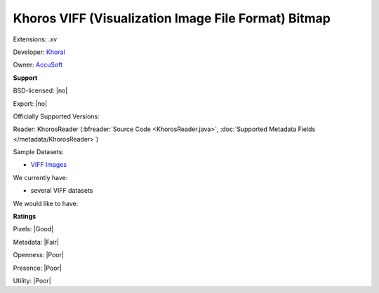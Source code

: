 .. index:: Khoros VIFF (Visualization Image File Format) Bitmap
.. index:: .xv

Khoros VIFF (Visualization Image File Format) Bitmap
===============================================================================

Extensions: .xv

Developer: `Khoral <http://www.khoral.com/company/>`_

Owner: `AccuSoft <http://www.accusoft.com/company/>`_

**Support**


BSD-licensed: |no|

Export: |no|

Officially Supported Versions: 

Reader: KhorosReader (:bfreader:`Source Code <KhorosReader.java>`, :doc:`Supported Metadata Fields </metadata/KhorosReader>`)



Sample Datasets:

- `VIFF Images <http://netghost.narod.ru/gff/sample/images/viff/index.htm>`_

We currently have:

* several VIFF datasets

We would like to have:


**Ratings**


Pixels: |Good|

Metadata: |Fair|

Openness: |Poor|

Presence: |Poor|

Utility: |Poor|




